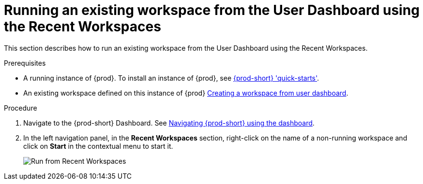 [id="running-an-existing-workspace-from-the-user-dashboard-usinng-the-recent-workspaces_{context}"]
= Running an existing workspace from the User Dashboard using the Recent Workspaces

This section describes how to run an existing workspace from the User Dashboard using the Recent Workspaces.

.Prerequisites

* A running instance of {prod}. To install an instance of {prod}, see link:{site-baseurl}che-7/che-quick-starts/[{prod-short} 'quick-starts'].

* An existing workspace defined on this instance of {prod} link:{site-baseurl}che-7/creating-and-configuring-a-new-che-7-workspace/[Creating a workspace from user dashboard].

.Procedure

. Navigate to the {prod-short} Dashboard. See link:{site-baseurl}che-7/navigating-che-using-the-dashboard/[Navigating {prod-short} using the dashboard].

. In the left navigation panel, in the *Recent Workspaces* section, right-click on the name of a non-running workspace and click on *Start* in the contextual menu to start it.
+
image::workspaces/{prod-id-short}-run-from-recent-workspaces.png[Run from Recent Workspaces]
